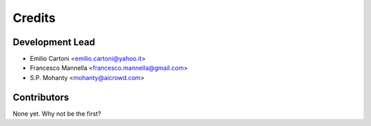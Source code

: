 =======
Credits
=======

Development Lead
----------------

* Emilio Cartoni <emilio.cartoni@yahoo.it>
* Francesco Mannella <francesco.mannella@gmail.com>
* S.P. Mohanty <mohanty@aicrowd.com>

Contributors
------------

None yet. Why not be the first?
